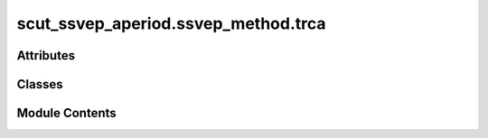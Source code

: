 scut_ssvep_aperiod.ssvep_method.trca
====================================

.. py:module:: scut_ssvep_aperiod.ssvep_method.trca


Attributes
----------

.. autoapisummary::

   scut_ssvep_aperiod.ssvep_method.trca.data_path


Classes
-------

.. autoapisummary::

   scut_ssvep_aperiod.ssvep_method.trca.TRCA


Module Contents
---------------

.. py:class:: TRCA(sfreq, ws, fres_list, n_harmonics, filter_=None)

   Bases: :py:obj:`scut_ssvep_aperiod.ssvep_method.ssvep_methd_base.CCABase`


   
   Class for Canonical Correlation Analysis (CCA) methods.

   Inherits from SSVEPMethodBase and adds harmonic analysis capabilities.

   .. attribute:: n_harmonics

      Number of harmonics to consider for reference signals.

      :type: int















   ..
       !! processed by numpydoc !!

   .. py:method:: classifier(test_data)

      
      Classifies test data using the trained TRCA model.

      :param test_data: Test data of shape (n_trials, n_channels, n_times).
      :type test_data: numpy.ndarray

      :returns: Predicted labels for test data.
      :rtype: numpy.ndarray















      ..
          !! processed by numpydoc !!


   .. py:method:: filter_bank(X)

      
      Applies a filter bank to the input EEG signals.

      :param X: Input EEG signals of shape (n_trials, n_channels, n_points).
      :type X: numpy.ndarray

      :returns: Filtered EEG signals of shape (n_fb, n_trials, n_channels, n_points).
      :rtype: numpy.ndarray















      ..
          !! processed by numpydoc !!


   .. py:method:: get_w(train_data, train_label)

      
      Computes the weight matrix for the TRCA method.

      :param train_data: Training data of shape (n_trials, n_channels, n_times).
      :type train_data: numpy.ndarray
      :param train_label: Labels for training data of shape (n_trials,).
      :type train_label: numpy.ndarray

      :returns: Weight matrix W of shape (n_events, n_channels).
                numpy.ndarray: Temporary matrix temp_X of shape (n_events, n_channels).
      :rtype: numpy.ndarray















      ..
          !! processed by numpydoc !!


   .. py:method:: train(train_data, train_label)

      
      Trains the TRCA model using the provided training data and labels.

      :param train_data: Training data of shape (n_trials, n_channels, n_times).
      :type train_data: numpy.ndarray
      :param train_label: Labels for training data of shape (n_trials,).
      :type train_label: numpy.ndarray

      :returns: Weight matrix w_all of shape (n_filters, n_channels).
                numpy.ndarray: Temporary matrix temp_x_all of shape (n_filters, n_trials).
      :rtype: numpy.ndarray















      ..
          !! processed by numpydoc !!


   .. py:attribute:: filter_


.. py:data:: data_path
   :value: 'D:\\data\\ssvep_dataset\\MNE-lee2019-ssvep-data\\session1\\s1\\sess01_subj01_EEG_SSVEP.mat'


